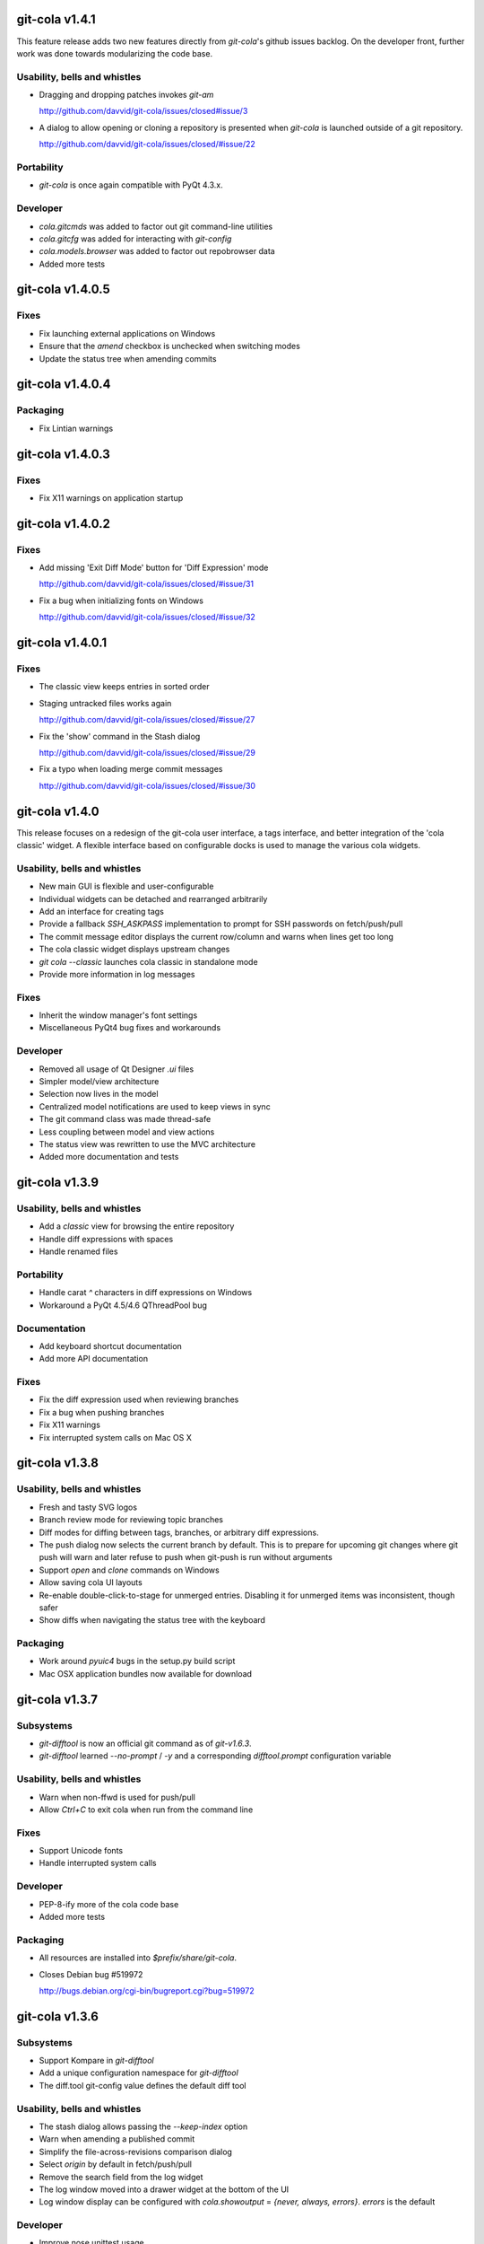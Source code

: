 git-cola v1.4.1
===============

This feature release adds two new features directly from
`git-cola`'s github issues backlog.  On the developer
front, further work was done towards modularizing the code base.

Usability, bells and whistles
-----------------------------
* Dragging and dropping patches invokes `git-am`

  http://github.com/davvid/git-cola/issues/closed#issue/3

* A dialog to allow opening or cloning a repository
  is presented when `git-cola` is launched outside of a git repository.

  http://github.com/davvid/git-cola/issues/closed/#issue/22

Portability
-----------
* `git-cola` is once again compatible with PyQt 4.3.x.

Developer
---------
* `cola.gitcmds` was added to factor out git command-line utilities
* `cola.gitcfg` was added for interacting with `git-config`
* `cola.models.browser` was added to factor out repobrowser data
* Added more tests


git-cola v1.4.0.5
=================

Fixes
-----
* Fix launching external applications on Windows
* Ensure that the `amend` checkbox is unchecked when switching modes
* Update the status tree when amending commits


git-cola v1.4.0.4
=================

Packaging
---------
* Fix Lintian warnings


git-cola v1.4.0.3
=================

Fixes
-----
* Fix X11 warnings on application startup


git-cola v1.4.0.2
=================

Fixes
-----
* Add missing 'Exit Diff Mode' button for 'Diff Expression' mode

  http://github.com/davvid/git-cola/issues/closed/#issue/31

* Fix a bug when initializing fonts on Windows

  http://github.com/davvid/git-cola/issues/closed/#issue/32


git-cola v1.4.0.1
=================

Fixes
-----
* The classic view keeps entries in sorted order
* Staging untracked files works again

  http://github.com/davvid/git-cola/issues/closed/#issue/27

* Fix the 'show' command in the Stash dialog

  http://github.com/davvid/git-cola/issues/closed/#issue/29

* Fix a typo when loading merge commit messages

  http://github.com/davvid/git-cola/issues/closed/#issue/30


git-cola v1.4.0
===============

This release focuses on a redesign of the git-cola user interface,
a tags interface, and better integration of the 'cola classic' widget.
A flexible interface based on configurable docks is used to manage the
various cola widgets.

Usability, bells and whistles
-----------------------------
* New main GUI is flexible and user-configurable
* Individual widgets can be detached and rearranged arbitrarily
* Add an interface for creating tags
* Provide a fallback `SSH_ASKPASS` implementation to prompt for
  SSH passwords on fetch/push/pull
* The commit message editor displays the current row/column and
  warns when lines get too long
* The cola classic widget displays upstream changes
* `git cola --classic` launches cola classic in standalone mode
* Provide more information in log messages

Fixes
-----
* Inherit the window manager's font settings
* Miscellaneous PyQt4 bug fixes and workarounds

Developer
---------
* Removed all usage of Qt Designer `.ui` files
* Simpler model/view architecture
* Selection now lives in the model
* Centralized model notifications are used to keep views in sync
* The git command class was made thread-safe
* Less coupling between model and view actions
* The status view was rewritten to use the MVC architecture
* Added more documentation and tests


git-cola v1.3.9
===============

Usability, bells and whistles
-----------------------------
* Add a `classic` view for browsing the entire repository
* Handle diff expressions with spaces
* Handle renamed files

Portability
-----------
* Handle carat `^` characters in diff expressions on Windows
* Workaround a PyQt 4.5/4.6 QThreadPool bug

Documentation
-------------
* Add keyboard shortcut documentation
* Add more API documentation

Fixes
-----
* Fix the diff expression used when reviewing branches
* Fix a bug when pushing branches
* Fix X11 warnings
* Fix interrupted system calls on Mac OS X


git-cola v1.3.8
===============

Usability, bells and whistles
-----------------------------
* Fresh and tasty SVG logos
* Branch review mode for reviewing topic branches
* Diff modes for diffing between tags, branches, or arbitrary diff expressions.
* The push dialog now selects the current branch by default. This is to prepare for upcoming git changes where git push will warn and later refuse to push when git-push is run without arguments
* Support `open` and `clone` commands on Windows
* Allow saving cola UI layouts
* Re-enable double-click-to-stage for unmerged entries.
  Disabling it for unmerged items was inconsistent, though safer
* Show diffs when navigating the status tree with the keyboard

Packaging
---------
* Work around `pyuic4` bugs in the setup.py build script
* Mac OSX application bundles now available for download


git-cola v1.3.7
===============

Subsystems
----------
* `git-difftool` is now an official git command as of `git-v1.6.3`.
* `git-difftool` learned `--no-prompt` / `-y` and a corresponding
  `difftool.prompt` configuration variable

Usability, bells and whistles
-----------------------------
* Warn when non-ffwd is used for push/pull
* Allow `Ctrl+C` to exit cola when run from the command line

Fixes
-----
* Support Unicode fonts
* Handle interrupted system calls

Developer
---------
* PEP-8-ify more of the cola code base
* Added more tests

Packaging
---------
* All resources are installed into `$prefix/share/git-cola`.
* Closes Debian bug #519972

  http://bugs.debian.org/cgi-bin/bugreport.cgi?bug=519972


git-cola v1.3.6
===============

Subsystems
----------
* Support Kompare in `git-difftool`
* Add a unique configuration namespace for `git-difftool`
* The diff.tool git-config value defines the default diff tool

Usability, bells and whistles
-----------------------------
* The stash dialog allows passing the `--keep-index` option
* Warn when amending a published commit
* Simplify the file-across-revisions comparison dialog
* Select `origin` by default in fetch/push/pull
* Remove the search field from the log widget
* The log window moved into a drawer widget at the bottom of the UI
* Log window display can be configured with
  `cola.showoutput` = `{never, always, errors}`.
  `errors` is the default

Developer
---------
* Improve nose unittest usage

Packaging
---------
* Add a Windows/msysGit installer
* Include private versions of `simplejson` and `jsonpickle`
  for ease of installation and development
